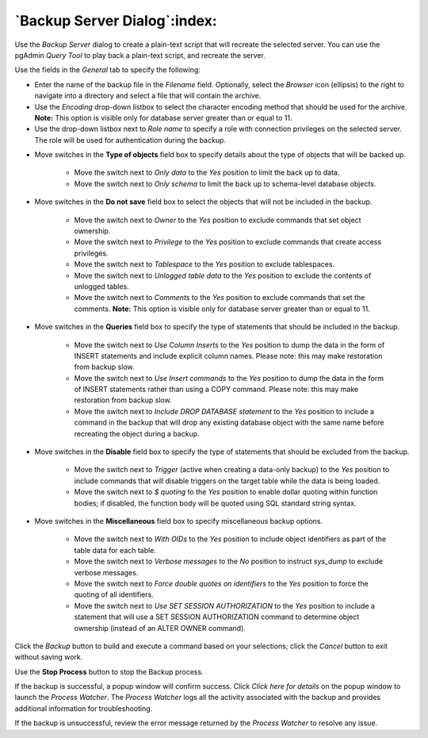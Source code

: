 .. _backup_server_dialog:

*****************************
`Backup Server Dialog`:index:
*****************************

Use the *Backup Server* dialog to create a plain-text script that will recreate
the selected server. You can use the pgAdmin *Query Tool* to play back a
plain-text script, and recreate the server.

.. image:: images/backup_server_general.png
    :alt: Backup server dialog
    :align: center

Use the fields in the *General* tab to specify the following:

* Enter the name of the backup file in the *Filename* field.  Optionally, select
  the *Browser* icon (ellipsis) to the right to navigate into a directory and
  select a file that will contain the archive.
* Use the *Encoding* drop-down listbox to select the character encoding method
  that should be used for the archive. **Note:** This option is visible only for
  database server greater than or equal to 11.
* Use the drop-down listbox next to *Role name* to specify a role with
  connection privileges on the selected server.  The role will be used for
  authentication during the backup.

.. image:: images/backup_server_objects.png
    :alt: Type of objects option on backup server dialog
    :align: center

* Move switches in the **Type of objects** field box to specify details about
  the type of objects that will be backed up.

   * Move the switch next to *Only data* to the *Yes* position to limit the back
     up to data.

   * Move the switch next to *Only schema* to limit the back up to schema-level
     database objects.

.. image:: images/backup_server_do_not_save.png
    :alt: Do not save option on backup server dialog
    :align: center

* Move switches in the **Do not save** field box to select the objects that will
  not be included in the backup.

   * Move the switch next to *Owner* to the *Yes* position to exclude commands
     that set object ownership.

   * Move the switch next to *Privilege* to the *Yes* position to exclude
     commands that create access privileges.

   * Move the switch next to *Tablespace* to the *Yes* position to exclude
     tablespaces.

   * Move the switch next to *Unlogged table data* to the *Yes* position to
     exclude the contents of unlogged tables.

   * Move the switch next to *Comments* to the *Yes* position to exclude
     commands that set the comments. **Note:** This option is visible only for
     database server greater than or equal to 11.

.. image:: images/backup_server_queries.png
    :alt: Queries option on backup server dialog
    :align: center

* Move switches in the **Queries** field box to specify the type of statements
  that should be included in the backup.

   * Move the switch next to *Use Column Inserts* to the *Yes* position to dump
     the data in the form of INSERT statements and include explicit column
     names. Please note: this may make restoration from backup slow.

   * Move the switch next to *Use Insert commands* to the *Yes* position to dump
     the data in the form of INSERT statements rather than using a COPY command.
     Please note: this may make restoration from backup slow.

   * Move the switch next to *Include DROP DATABASE statement* to the *Yes*
     position to include a command in the backup that will drop any existing
     database object with the same name before recreating the object during a
     backup.


.. image:: images/backup_server_disable.png
    :alt: Disable option on backup server dialog
    :align: center

* Move switches in the **Disable** field box to specify the type of statements
  that should be excluded from the backup.

   * Move the switch next to *Trigger* (active when creating a data-only backup)
     to the *Yes* position to include commands that will disable triggers on the
     target table while the data is being loaded.

   * Move the switch next to *$ quoting* to the *Yes* position to enable dollar
     quoting within function bodies; if disabled, the function body will be
     quoted using SQL standard string syntax.

.. image:: images/backup_server_miscellaneous.png
    :alt: Miscellaneous option on backup server dialog
    :align: center

* Move switches in the **Miscellaneous** field box to specify miscellaneous
  backup options.

   * Move the switch next to *With OIDs* to the *Yes* position to include object
     identifiers as part of the table data for each table.

   * Move the switch next to *Verbose messages* to the *No* position to instruct
     *sys_dump* to exclude verbose messages.

   * Move the switch next to *Force double quotes on identifiers* to the *Yes*
     position to force the quoting of all identifiers.

   * Move the switch next to *Use SET SESSION AUTHORIZATION* to the *Yes*
     position to include a statement that will use a SET SESSION AUTHORIZATION
     command to determine object ownership (instead of an ALTER OWNER command).

Click the *Backup* button to build and execute a command based on your
selections; click the *Cancel* button to exit without saving work.

.. image:: images/backup_server_messages.png
    :alt: Backup server success notification popup
    :align: center

Use the **Stop Process** button to stop the Backup process.

If the backup is successful, a popup window will confirm success. Click *Click
here for details* on the popup window to launch the *Process Watcher*. The
*Process Watcher* logs all the activity associated with the backup and provides
additional information for troubleshooting.

.. image:: images/backup_server_process_watcher.png
    :alt:  Backup server process watcher
    :align: center

If the backup is unsuccessful, review the error message returned by the
*Process Watcher* to resolve any issue.
